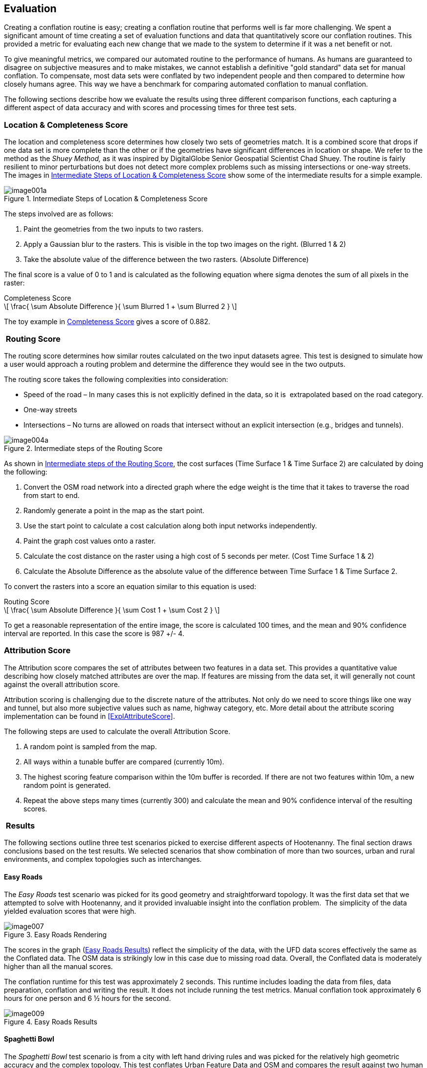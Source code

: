 
[[Evaluation]]
== Evaluation

Creating a conflation routine is easy; creating a conflation routine that performs well is far more challenging. We spent a significant amount of time creating a set of evaluation functions and data that quantitatively score our conflation routines. This provided a metric for evaluating each new change that we made to the system to determine if it was a net benefit or not.

To give meaningful metrics, we compared our automated routine to the performance of humans. As humans are guaranteed to disagree on subjective measures and to make mistakes, we cannot establish a definitive "gold standard" data set for manual conflation. To compensate, most data sets were conflated by two independent people and then compared to determine how closely humans agree. This way we have a benchmark for comparing automated conflation to manual conflation.

The following sections describe how we evaluate the results using three different comparison functions, each capturing a different aspect of data accuracy and with scores and processing times for three test sets.

=== Location & Completeness Score

The location and completeness score determines how closely two sets of geometries match. It is a combined score that drops if one data set is more complete than the other or if the geometries have significant differences in location or shape. We refer to the method as the _Shuey Method,_ as it was inspired by DigitalGlobe Senior Geospatial Scientist Chad Shuey. The routine is fairly resilient to minor perturbations but does not detect more complex problems such as missing intersections or one-way streets.  The images in <<ExplLocationCompletenessScore>> show some of the intermediate results for a simple example.

[[ExplLocationCompletenessScore]]  
.Intermediate Steps of Location & Completeness Score

image::images/image001a.png[]

The steps involved are as follows:

1. Paint the geometries from the two inputs to two rasters.
2. Apply a Gaussian blur to the rasters. This is visible in the top two images on the right. (Blurred 1 & 2)
3. Take the absolute value of the difference between the two rasters. (Absolute Difference)

The final score is a value of 0 to 1 and is calculated as the following equation where sigma denotes the sum of all pixels in the raster:

[[Equation1]]
.Completeness Score
[latexmath]
++++++++++++++++++++++++++++++++++++++++++++++++++++++++++++++++++++++++++
\[ \frac{ \sum Absolute Difference }{ \sum Blurred 1 + \sum Blurred 2 } \]
++++++++++++++++++++++++++++++++++++++++++++++++++++++++++++++++++++++++++

The toy example in <<Equation1>> gives a score of 0.882.

===  Routing Score

The routing score determines how similar routes calculated on the two input datasets agree. This test is designed to simulate how a user would approach a routing problem and determine the difference they would see in the two outputs.

The routing score takes the following complexities into consideration:

* Speed of the road – In many cases this is not explicitly defined in the data, so it is  extrapolated based on the road category.
* One-way streets
* Intersections – No turns are allowed on roads that intersect without an explicit intersection (e.g., bridges and tunnels).

[[IntRoutingScore]]
.Intermediate steps of the Routing Score

image::images/image004a.png[]

As shown in <<IntRoutingScore>>, the cost surfaces (Time Surface 1 & Time Surface 2) are calculated by doing the following:

1. Convert the OSM road network into a directed graph where the edge weight is the time that it takes to traverse the road from start to end.
2. Randomly generate a point in the map as the start point.
3. Use the start point to calculate a cost calculation along both input networks independently.
4. Paint the graph cost values onto a raster.
5. Calculate the cost distance on the raster using a high cost of 5 seconds per meter. (Cost Time Surface 1 & 2)
6. Calculate the Absolute Difference as the absolute value of the difference between Time Surface 1 & Time Surface 2.

To convert the rasters into a score an equation similar to this equation is used:

[[Equation2]]
.Routing Score
[latexmath]
++++++++++++++++++++++++++++++++++++++++++++++++++++++++++++++++++++
\[ \frac{ \sum Absolute Difference }{ \sum Cost 1 + \sum Cost 2 } \]
++++++++++++++++++++++++++++++++++++++++++++++++++++++++++++++++++++

To get a reasonable representation of the entire image, the score is calculated 100 times, and the mean and 90% confidence interval are reported. In this case the score is 987 +/- 4.

=== Attribution Score

The Attribution score compares the set of attributes between two features in a data set. This provides a quantitative value describing how closely matched attributes are over the map. If features are missing from the data set, it will generally not count against the overall attribution score.

Attribution scoring is challenging due to the discrete nature of the attributes. Not only do we need to score things like one way and tunnel, but also more subjective values such as name, highway category, etc. More detail about the attribute scoring implementation can be found in <<ExplAttributeScore>>.

The following steps are used to calculate the overall Attribution Score.

1. A random point is sampled from the map.
2. All ways within a tunable buffer are compared (currently 10m).
3. The highest scoring feature comparison within the 10m buffer is recorded. If there are not two features within 10m, a new random point is generated.
4. Repeat the above steps many times (currently 300) and calculate the mean and 90% confidence interval of the resulting scores.

===  Results

The following sections outline three test scenarios picked to exercise different aspects of Hootenanny. The final section draws conclusions based on the test results. We selected scenarios that show combination of more than two sources, urban and rural environments, and complex topologies such as interchanges.

==== Easy Roads

The _Easy Roads_ test scenario was picked for its good geometry and straightforward topology. It was the first data set that we attempted to solve with Hootenanny, and it provided invaluable insight into the conflation problem.  The simplicity of the data yielded evaluation scores that were high.

[[EasyRoads]]
.Easy Roads Rendering

image::images/image007.png[]

The scores in the graph (<<EasyRoadsResults>>) reflect the simplicity of the data, with the UFD data scores effectively the same as the Conflated data. The OSM data is strikingly low in this case due to missing road data. Overall, the Conflated data is moderately higher than all the manual scores.

The conflation runtime for this test was approximately 2 seconds. This runtime includes loading the data from files, data preparation, conflation and writing the result. It does not include running the test metrics. Manual conflation took approximately 6 hours for one person and 6 ½ hours for the second.

[[EasyRoadsResults]]
.Easy Roads Results

image::images/image009.png[]

==== Spaghetti Bowl

The _Spaghetti Bowl_ test scenario is from a city with left hand driving rules and was picked for the relatively high geometric accuracy and the complex topology. This test conflates Urban Feature Data and OSM and compares the result against two human conflated data sets.

.OSM Rendering of the Spaghetti Bowl Region

image::images/image010.jpg[scale="75"]

One region toward the middle of the map contains eight roads occupying a 20 meter radius. This includes two one-way overpasses, two one-way tunnels and four surface roads. The data also includes many residential roads, bridges, complex intersections and foot paths.

[[SpaghettiResults]]
.Spaghetti Bowl Results

image::images/image012.png[]

<<SpaghettiResults>> shows the scores for Attribute, Route, Location and Overall when comparing the two Manual data sets to each other and then to the source data sets (OSM & UFD), and ultimately to the conflated results from Hootenanny.
 +
 +
*_Attribute_*

There are no attribute scores for the manually conflated data, as we have only one data set with merged attributes.  Attribute scores improve dramatically in the Conflated data compared to both OSM and UFD due to the rich naming information present in OSM and the rich attribution in UFD (surface and lane count). Combining the two values improves the overall scores.
 +
 +
*_Route_*

The Routing scores improve over UFD, but get worse compared to OSM. UFD is not intended for routing, so the intersections have to be inferred based on the location of end points. This tends to over-connect the UFD resulting in poor routing scores. When the over-connected UFD data gets conflated with OSM, it causes the scores to decrease.  The routing score is still within the 90% confidence interval of the manually conflated data.
 +
 +
*_Location_*

Finally, you can see the Location & Completeness score improves slightly over UFD. This is the result of some roads that were missing from UFD being added from the OSM data set. The location score is also slightly higher than the manually conflated data comparison. While it is not intuitive that the score can be higher than the manual comparison, consider that the score is simply showing a distance between data sets. In this case the distance from the conflated data to each manually conflated data set is less than the distance between manually conflated data sets. In other words, the conflated data is in between the two manually conflated data sets.
 +
 +
*_Overall_*

The scores for Spaghetti Bowl were within the 90% confidence interval for the manually conflated data and better than the two input data sets in all but the routing case. We will cover some ideas in <<HootExplFutureWork>> that may improve the routing scores even with erroneous input data.

The conflation runtime for this test was approximately 10 seconds.  The first manual conflation took approximately 29 hours. This dramatic speed improvement is consistent across the three test scenarios. The second manual conflation did not include attribute conflation so that time is not meaningful.

==== City Edge

The city edge conflation includes UFD, FFD and OSM. The UFD data is very high quality, but only extends to the southern edge of the city and is only in the top \~10% of the test bounds. The FFD and OSM data cover the whole extent but do not have the same density, fidelity, or features. The southern half of the data set is very rural, with dirt roads and very few complex intersections.

Hootenanny only supports pairwise conflation. To accommodate this three-way test case, we performed two pairwise conflations. The first conflated UFD & FFD, the second conflated the UFD & FFD result with OSM.

[[CityEdgeRender]]
.City Edge Rendering

image::images/image013.png[]


[[CityEdgeResults]]
.City Edge Results

image::images/image015.png[]

<<CityEdgeResults>> shows the manually conflated data compared to the inputs, the intermediate step of FFD + UFD, and the final result.
 +
 +
*_Attribute_*

The Attribute scores show one large anomaly, in that the UFD data has a very high score. That high score is due to the fact that the Attribute score does not count missing data against the result. In this case only the region where UFD data exists is compared, and all of that data is very rich in attributes and scores quite well. The FFD + UFD results increase above the FFD Attribute scores, and the Conflated results are better than everything except the abnormally high UFD result.
 +
 +
*_Route_*

The Route scores mostly perform as expected. The FFD + UFD scores show a significant boost in performance over both FFD and UFD. The Conflated results show another boost over FFD + UFD and the OSM data. The Conflated routing score is just barely below the 90% confidence interval.
 +
 +
*_Location & Completeness_*

The Location & Completeness score performs as expected. The FFD + UFD show a dramatic boost over FFD and UFD. The Conflated result shows another boost over OSM and FFD + UFD as well as a modest boost over the manually conflated data.
 +
 +
*_Overall_*

Conflation scoring for this data set was very close to the manual scores and higher than all the input data in every meaningful way. The conflation runtime for this test was approximately 11 seconds.  The first manual conflation took approximately 10 hours and the second took approximately 9 hours.

==== Evaluation Conclusions

We have shown in our three test scenarios that automated conflation performs approximately on par with human conflation on our three metrics. However, these metrics do not include subjective measurements such as aesthetics. <<BadConflateResult>> shows one scenario within Spaghetti Bowl where the difference in results does not significantly impact routing, location, and completeness or attribute scores, but it is incorrect and jarring to the eye. This specific scenario could be resolved by encoding a better understanding of interchanges and traffic flow as described in <<ExplConfidenceValuesFeatures>>. There are a number of similar scenarios that occur mostly relating to conflicting input data.

However, the performance improvement in terms of time and cost is dramatic. All of the tests were run on a general purpose Linux desktop (24GB RAM, AMD FX-8150). Hootenanny's only dependencies are on open source software, including the operating system, so there are no additional software expenses. Compute times were dramatically lower than human conflation times as demonstrated in <<ConflTimeComparison>>. For reference, <<ConflTimeComparison>> also includes the compute time against all of Iraq (~870MB). Just shy of four hours is a long time to wait, but it is trivial compared to the time it would take a human to conflate an entire country. Please see <<ExplFourPassConflation>> for a discussion on speed improvements over global data sets.

[[BadConflateResult]]
.Example of aesthetically unpleasing conflation. Bing aerial imagery basemap service shown in background.
image::images/image016.png[]

[[ConflTimeComparison]]
.*Conflation Time Comparisons*
[width="75%"]
|======
| *Data set* | *Manual 1* | *Manual 2* | *Hootenanny* | *Speedup* 
| *Roads Easy* | 6hrs | 6.5hrs | 2sec | 11250x 
| *Spaghetti* | - | 29hrs | 9sec | 5800x 
| *City Edge* | 10hrs | 9hrs | 11sec | 3109x 
| *Iraq All* | - | - | 3hrs 40min | - 
|======

While the artifacts sometimes introduced by automated conflation can be very noticeable to the human eye, we feel that the high scores on objective metrics and the dramatic reduction in cost makes automated conflation well suited to problems that are constrained by time or money. Post-processing and semi-automated tools could be developed to enable analysts to correct these issues.  Over time the conflation logic could be refined to capture some of these cases to reduce the post-processing level of effort.  

